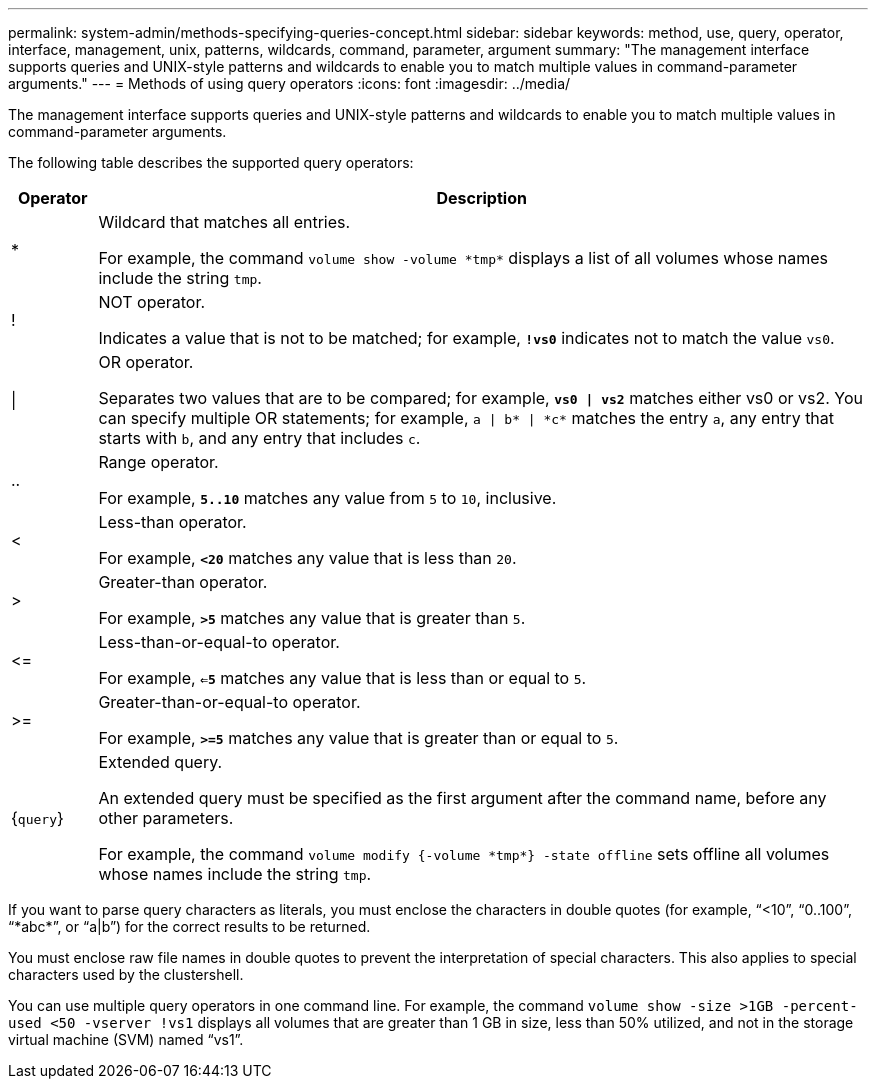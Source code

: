---
permalink: system-admin/methods-specifying-queries-concept.html
sidebar: sidebar
keywords: method, use, query, operator, interface, management, unix, patterns, wildcards, command, parameter, argument
summary: "The management interface supports queries and UNIX-style patterns and wildcards to enable you to match multiple values in command-parameter arguments."
---
= Methods of using query operators
:icons: font
:imagesdir: ../media/

[.lead]
The management interface supports queries and UNIX-style patterns and wildcards to enable you to match multiple values in command-parameter arguments.

The following table describes the supported query operators:

[cols="10,90",options="header"]
|===
| Operator| Description
a|
*
a|
Wildcard that matches all entries.

For example, the command `volume show -volume \*tmp*` displays a list of all volumes whose names include the string `tmp`.

a|
!
a|
NOT operator.

Indicates a value that is not to be matched; for example, `*!vs0*` indicates not to match the value `vs0`.

a|
\|
a|
OR operator.

Separates two values that are to be compared; for example, `*vs0 \| vs2*` matches either vs0 or vs2. You can specify multiple OR statements; for example, `a \| b* \| \*c*` matches the entry `a`, any entry that starts with `b`, and any entry that includes `c`.

a|
..
a|
Range operator.

For example, `*5..10*` matches any value from `5` to `10`, inclusive.

a|
<
a|
Less-than operator.

For example, `*<20*` matches any value that is less than `20`.

a|
>
a|
Greater-than operator.

For example, `*>5*` matches any value that is greater than `5`.

a|
\<=
a|
Less-than-or-equal-to operator.

For example, `*<=5*` matches any value that is less than or equal to `5`.

a|
>=
a|
Greater-than-or-equal-to operator.

For example, `*>=5*` matches any value that is greater than or equal to `5`.

a|
{`query`}
a|
Extended query.

An extended query must be specified as the first argument after the command name, before any other parameters.

For example, the command `volume modify {-volume \*tmp*} -state offline` sets offline all volumes whose names include the string `tmp`.

|===
If you want to parse query characters as literals, you must enclose the characters in double quotes (for example, "`<10`", "`0..100`", "`\*abc*`", or "`a|b`") for the correct results to be returned. 

You must enclose raw file names in double quotes to prevent the interpretation of special characters. This also applies to special characters used by the clustershell.

You can use multiple query operators in one command line. For example, the command `volume show -size >1GB -percent-used <50 -vserver !vs1` displays all volumes that are greater than 1 GB in size, less than 50% utilized, and not in the storage virtual machine (SVM) named "`vs1`".

// 2024 MAR 13, ONTAPDOC-1503